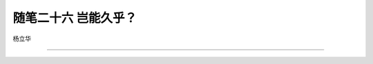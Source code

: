 ﻿随笔二十六 岂能久乎？
======================

杨立华

-----------------------------------------------------------------------------------------------------


